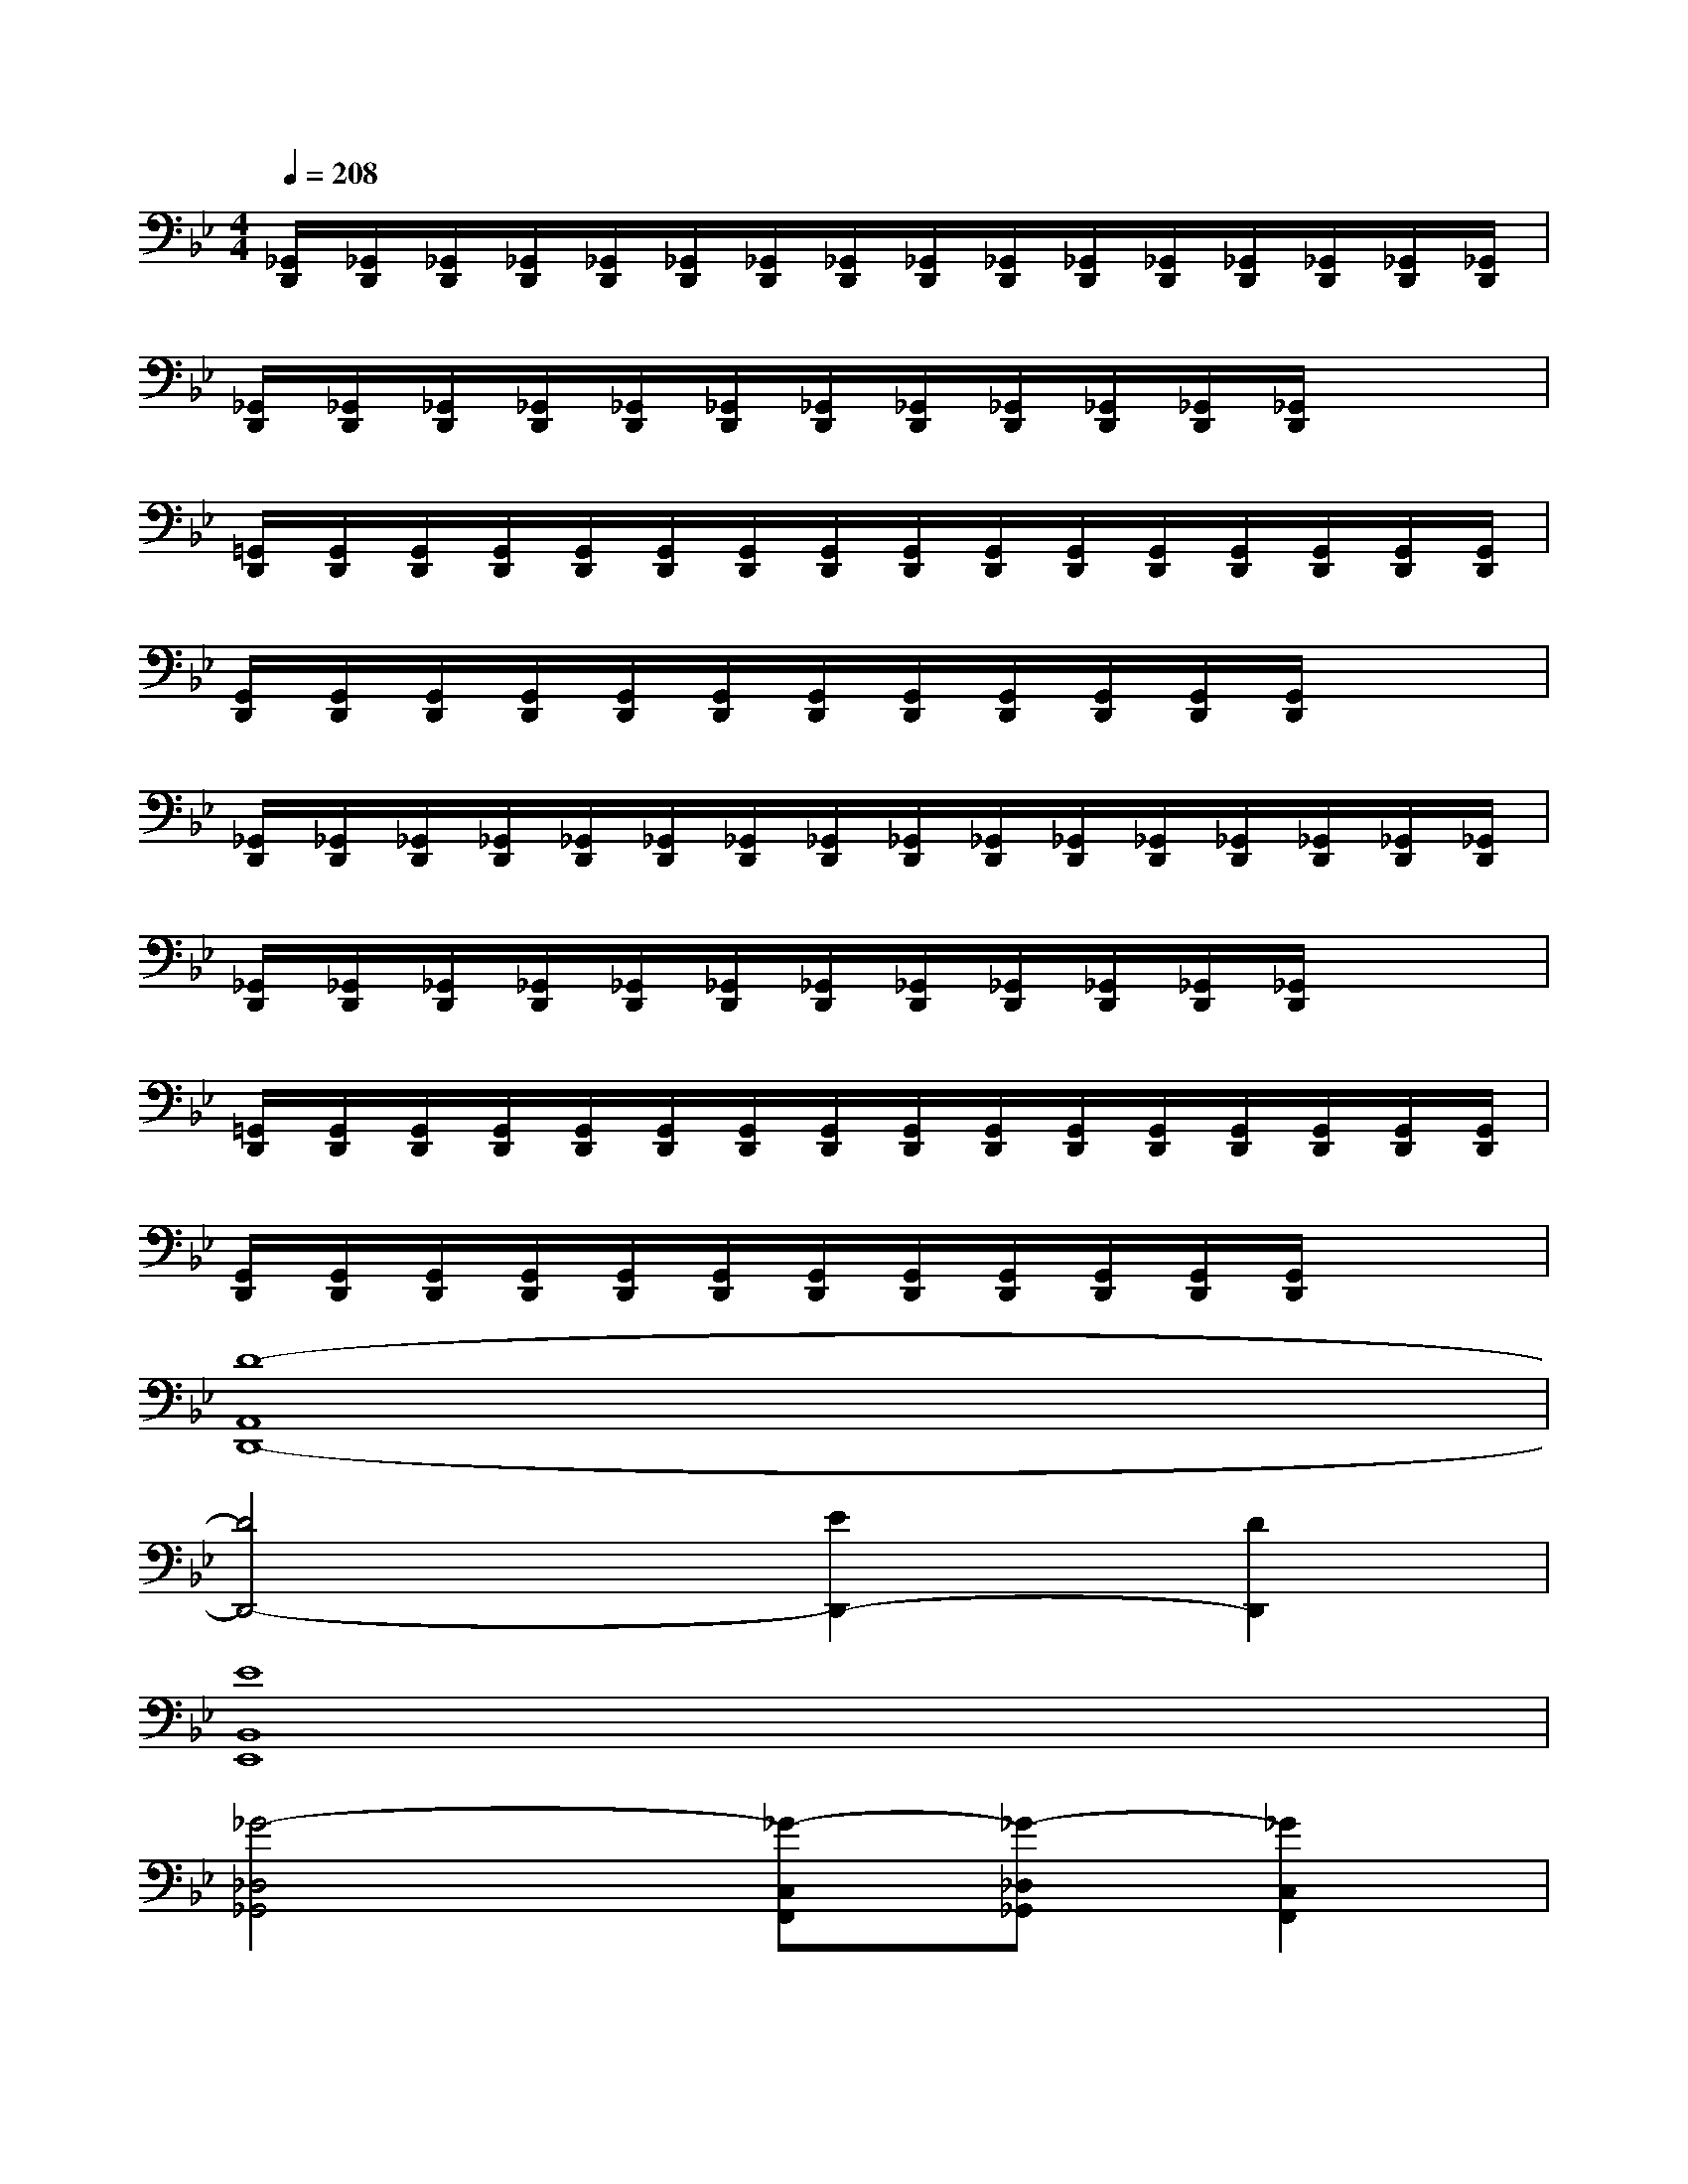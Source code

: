 X:1
T:
M:4/4
L:1/8
Q:1/4=208
K:Bb%2flats
V:1
[_G,,/2D,,/2][_G,,/2D,,/2][_G,,/2D,,/2][_G,,/2D,,/2][_G,,/2D,,/2][_G,,/2D,,/2][_G,,/2D,,/2][_G,,/2D,,/2][_G,,/2D,,/2][_G,,/2D,,/2][_G,,/2D,,/2][_G,,/2D,,/2][_G,,/2D,,/2][_G,,/2D,,/2][_G,,/2D,,/2][_G,,/2D,,/2]|
[_G,,/2D,,/2][_G,,/2D,,/2][_G,,/2D,,/2][_G,,/2D,,/2][_G,,/2D,,/2][_G,,/2D,,/2][_G,,/2D,,/2][_G,,/2D,,/2][_G,,/2D,,/2][_G,,/2D,,/2][_G,,/2D,,/2][_G,,/2D,,/2]x2|
[=G,,/2D,,/2][G,,/2D,,/2][G,,/2D,,/2][G,,/2D,,/2][G,,/2D,,/2][G,,/2D,,/2][G,,/2D,,/2][G,,/2D,,/2][G,,/2D,,/2][G,,/2D,,/2][G,,/2D,,/2][G,,/2D,,/2][G,,/2D,,/2][G,,/2D,,/2][G,,/2D,,/2][G,,/2D,,/2]|
[G,,/2D,,/2][G,,/2D,,/2][G,,/2D,,/2][G,,/2D,,/2][G,,/2D,,/2][G,,/2D,,/2][G,,/2D,,/2][G,,/2D,,/2][G,,/2D,,/2][G,,/2D,,/2][G,,/2D,,/2][G,,/2D,,/2]x2|
[_G,,/2D,,/2][_G,,/2D,,/2][_G,,/2D,,/2][_G,,/2D,,/2][_G,,/2D,,/2][_G,,/2D,,/2][_G,,/2D,,/2][_G,,/2D,,/2][_G,,/2D,,/2][_G,,/2D,,/2][_G,,/2D,,/2][_G,,/2D,,/2][_G,,/2D,,/2][_G,,/2D,,/2][_G,,/2D,,/2][_G,,/2D,,/2]|
[_G,,/2D,,/2][_G,,/2D,,/2][_G,,/2D,,/2][_G,,/2D,,/2][_G,,/2D,,/2][_G,,/2D,,/2][_G,,/2D,,/2][_G,,/2D,,/2][_G,,/2D,,/2][_G,,/2D,,/2][_G,,/2D,,/2][_G,,/2D,,/2]x2|
[=G,,/2D,,/2][G,,/2D,,/2][G,,/2D,,/2][G,,/2D,,/2][G,,/2D,,/2][G,,/2D,,/2][G,,/2D,,/2][G,,/2D,,/2][G,,/2D,,/2][G,,/2D,,/2][G,,/2D,,/2][G,,/2D,,/2][G,,/2D,,/2][G,,/2D,,/2][G,,/2D,,/2][G,,/2D,,/2]|
[G,,/2D,,/2][G,,/2D,,/2][G,,/2D,,/2][G,,/2D,,/2][G,,/2D,,/2][G,,/2D,,/2][G,,/2D,,/2][G,,/2D,,/2][G,,/2D,,/2][G,,/2D,,/2][G,,/2D,,/2][G,,/2D,,/2]x2|
[D8-A,,8D,,8-]|
[D4D,,4-][E2D,,2-][D2D,,2]|
[E8B,,8E,,8]|
[_G4-_D,4_G,,4][_G-C,F,,][_G-_D,_G,,][_G2C,2F,,2]|
[=D8-A,,8D,,8-]|
[D4D,,4-][E2D,,2-][D3/2-D,,3/2-][B/2-D/2D,,/2]|
[B8F,8B,,8]|
[_d2-_D,2_G,,2][_d2-C,2F,,2][_d4B,,4E,,4]